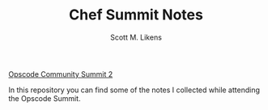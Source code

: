 #+TITLE: Chef Summit Notes
#+AUTHOR: Scott M. Likens
#+EMAIL: smlikens at gmail dot com

[[http://wiki.opscode.com/display/chef/Opscode+Community+Summit+2][Opscode Community Summit 2]]

In this repository you can find some of the notes I collected while attending the Opscode Summit.
